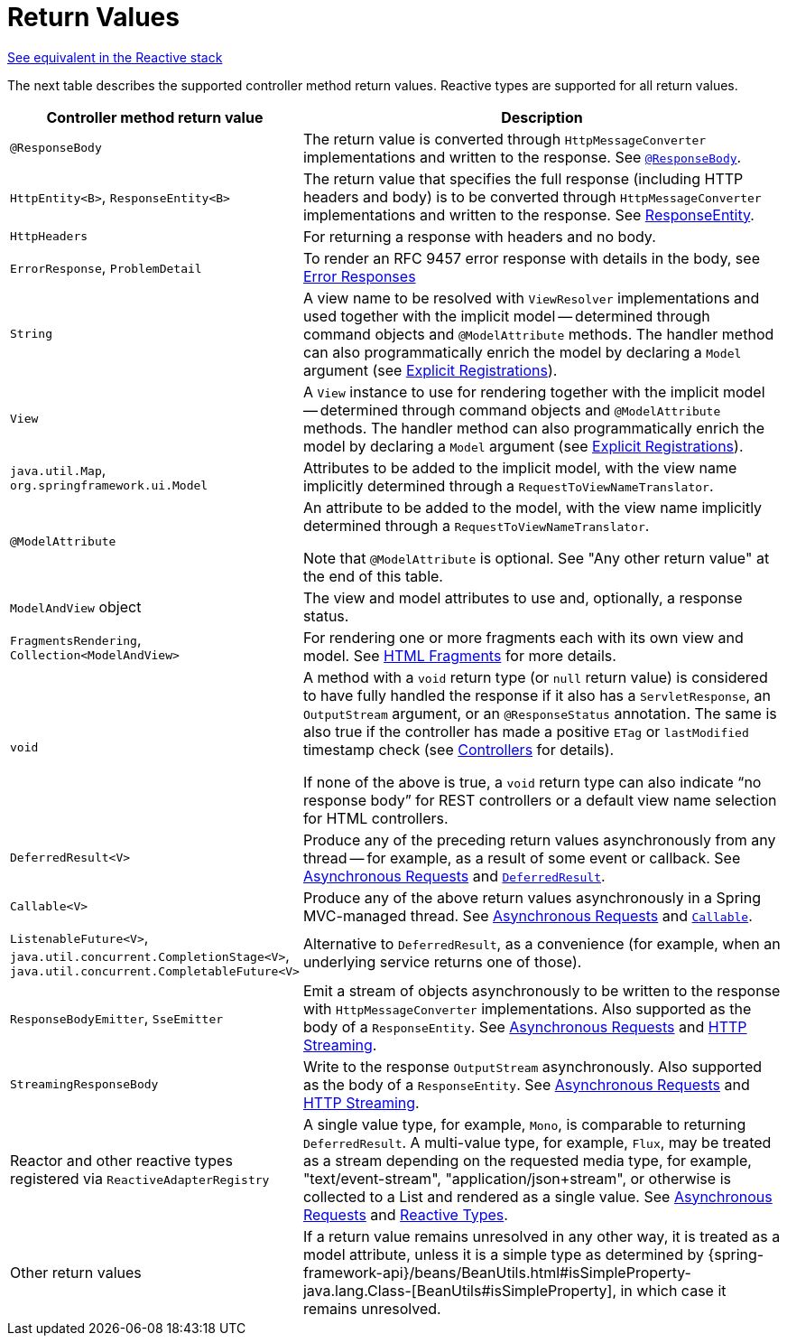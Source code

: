 [[mvc-ann-return-types]]
= Return Values

[.small]#xref:web/webflux/controller/ann-methods/return-types.adoc[See equivalent in the Reactive stack]#

The next table describes the supported controller method return values. Reactive types are
supported for all return values.

[cols="1,2", options="header"]
|===
| Controller method return value | Description

| `@ResponseBody`
| The return value is converted through `HttpMessageConverter` implementations and written to the
  response. See xref:web/webmvc/mvc-controller/ann-methods/responsebody.adoc[`@ResponseBody`].

| `HttpEntity<B>`, `ResponseEntity<B>`
| The return value that specifies the full response (including HTTP headers and body) is to be converted
  through `HttpMessageConverter` implementations and written to the response.
  See xref:web/webmvc/mvc-controller/ann-methods/responseentity.adoc[ResponseEntity].

| `HttpHeaders`
| For returning a response with headers and no body.

| `ErrorResponse`, `ProblemDetail`
| To render an RFC 9457 error response with details in the body,
  see xref:web/webmvc/mvc-ann-rest-exceptions.adoc[Error Responses]

| `String`
| A view name to be resolved with `ViewResolver` implementations and used together with the implicit
  model -- determined through command objects and `@ModelAttribute` methods. The handler
  method can also programmatically enrich the model by declaring a `Model` argument
  (see xref:web/webmvc/mvc-controller/ann-requestmapping.adoc#mvc-ann-requestmapping-registration[Explicit Registrations]).

| `View`
| A `View` instance to use for rendering together with the implicit model -- determined
  through command objects and `@ModelAttribute` methods. The handler method can also
  programmatically enrich the model by declaring a `Model` argument
  (see xref:web/webmvc/mvc-controller/ann-requestmapping.adoc#mvc-ann-requestmapping-registration[Explicit Registrations]).

| `java.util.Map`, `org.springframework.ui.Model`
| Attributes to be added to the implicit model, with the view name implicitly determined
  through a `RequestToViewNameTranslator`.

| `@ModelAttribute`
| An attribute to be added to the model, with the view name implicitly determined through
  a `RequestToViewNameTranslator`.

  Note that `@ModelAttribute` is optional. See "Any other return value" at the end of
  this table.

| `ModelAndView` object
| The view and model attributes to use and, optionally, a response status.

| `FragmentsRendering`, `Collection<ModelAndView>`
| For rendering one or more fragments each with its own view and model.
  See xref:web/webmvc-view/mvc-fragments.adoc[HTML Fragments] for more details.

| `void`
| A method with a `void` return type (or `null` return value) is considered to have fully
  handled the response if it also has a `ServletResponse`, an `OutputStream` argument, or
  an `@ResponseStatus` annotation. The same is also true if the controller has made a positive
  `ETag` or `lastModified` timestamp check (see xref:web/webmvc/mvc-caching.adoc#mvc-caching-etag-lastmodified[Controllers] for details).

  If none of the above is true, a `void` return type can also indicate "`no response body`" for
  REST controllers or a default view name selection for HTML controllers.

| `DeferredResult<V>`
| Produce any of the preceding return values asynchronously from any thread -- for example, as a
  result of some event or callback. See xref:web/webmvc/mvc-ann-async.adoc[Asynchronous Requests] and xref:web/webmvc/mvc-ann-async.adoc#mvc-ann-async-deferredresult[`DeferredResult`].

| `Callable<V>`
| Produce any of the above return values asynchronously in a Spring MVC-managed thread.
  See xref:web/webmvc/mvc-ann-async.adoc[Asynchronous Requests] and xref:web/webmvc/mvc-ann-async.adoc#mvc-ann-async-callable[`Callable`].

| `ListenableFuture<V>`,
  `java.util.concurrent.CompletionStage<V>`,
  `java.util.concurrent.CompletableFuture<V>`
| Alternative to `DeferredResult`, as a convenience (for example, when an underlying service
  returns one of those).

| `ResponseBodyEmitter`, `SseEmitter`
| Emit a stream of objects asynchronously to be written to the response with
  `HttpMessageConverter` implementations. Also supported as the body of a `ResponseEntity`.
  See xref:web/webmvc/mvc-ann-async.adoc[Asynchronous Requests] and xref:web/webmvc/mvc-ann-async.adoc#mvc-ann-async-http-streaming[HTTP Streaming].

| `StreamingResponseBody`
| Write to the response `OutputStream` asynchronously. Also supported as the body of a
  `ResponseEntity`. See xref:web/webmvc/mvc-ann-async.adoc[Asynchronous Requests] and xref:web/webmvc/mvc-ann-async.adoc#mvc-ann-async-http-streaming[HTTP Streaming].

| Reactor and other reactive types registered via `ReactiveAdapterRegistry`
| A single value type, for example, `Mono`, is comparable to returning `DeferredResult`.
  A multi-value type, for example, `Flux`, may be treated as a stream depending on the requested
  media type, for example, "text/event-stream", "application/json+stream", or otherwise is
  collected to a List and rendered as a single value. See xref:web/webmvc/mvc-ann-async.adoc[Asynchronous Requests] and
  xref:web/webmvc/mvc-ann-async.adoc#mvc-ann-async-reactive-types[Reactive Types].

| Other return values
| If a return value remains unresolved in any other way, it is treated as a model
  attribute, unless it is a simple type as determined by
  {spring-framework-api}/beans/BeanUtils.html#isSimpleProperty-java.lang.Class-[BeanUtils#isSimpleProperty],
  in which case it remains unresolved.
|===
